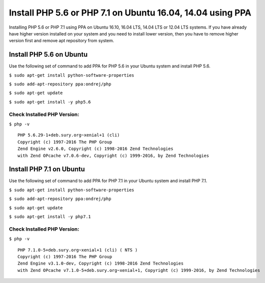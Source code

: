 Install PHP 5.6 or PHP 7.1 on Ubuntu 16.04, 14.04 using PPA
===========================================================

Installing PHP 5.6 or PHP 7.1 using PPA on Ubuntu 16.10, 16.04 LTS, 14.04 LTS or 12.04 LTS systems. If you have already have higher version installed on your system and you need to install lower version, then you have to remove higher version first and remove apt repository from system.

=========================
Install PHP 5.6 on Ubuntu
=========================

Use the following set of command to add PPA for PHP 5.6 in your Ubuntu system and install PHP 5.6.


``$ sudo apt-get install python-software-properties``

``$ sudo add-apt-repository ppa:ondrej/php``

``$ sudo apt-get update``

``$ sudo apt-get install -y php5.6``


Check Installed PHP Version:
----------------------------

``$ php -v``

::

    PHP 5.6.29-1+deb.sury.org~xenial+1 (cli)
    Copyright (c) 1997-2016 The PHP Group
    Zend Engine v2.6.0, Copyright (c) 1998-2016 Zend Technologies
    with Zend OPcache v7.0.6-dev, Copyright (c) 1999-2016, by Zend Technologies


=========================
Install PHP 7.1 on Ubuntu
=========================

Use the following set of command to add PPA for PHP 7.1 in your Ubuntu system and install PHP 7.1.

``$ sudo apt-get install python-software-properties``

``$ sudo add-apt-repository ppa:ondrej/php``

``$ sudo apt-get update``

``$ sudo apt-get install -y php7.1``


Check Installed PHP Version:
----------------------------

``$ php -v``

::

    PHP 7.1.0-5+deb.sury.org~xenial+1 (cli) ( NTS )
    Copyright (c) 1997-2016 The PHP Group
    Zend Engine v3.1.0-dev, Copyright (c) 1998-2016 Zend Technologies
    with Zend OPcache v7.1.0-5+deb.sury.org~xenial+1, Copyright (c) 1999-2016, by Zend Technologies



